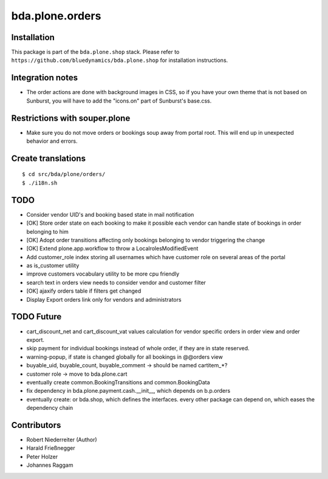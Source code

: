 ================
bda.plone.orders
================


Installation
------------

This package is part of the ``bda.plone.shop`` stack. Please refer to
``https://github.com/bluedynamics/bda.plone.shop`` for installation
instructions.


Integration notes
-----------------

- The order actions are done with background images in CSS, so if you have your
  own theme that is not based on Sunburst, you will have to add the "icons.on"
  part of Sunburst's base.css.


Restrictions with souper.plone
------------------------------

- Make sure you do not move orders or bookings soup away from portal root. This
  will end up in unexpected behavior and errors.


Create translations
-------------------

::

    $ cd src/bda/plone/orders/
    $ ./i18n.sh


TODO
----

- Consider vendor UID's and booking based state in mail notification

- [OK] Store order state on each booking to make it possible each vendor can handle
  state of bookings in order belonging to him

- [OK] Adopt order transitions affecting only bookings belonging to vendor
  triggering the change

- [OK] Extend plone.app.workflow to throw a LocalrolesModifiedEvent

- Add customer_role index storing all usernames which have customer role on
  several areas of the portal

- as is_customer utility

- improve customers vocabulary utility to be more cpu friendly

- search text in orders view needs to consider vendor and customer filter

- [OK] ajaxify orders table if filters get changed

- Display Export orders link only for vendors and administrators


TODO Future
-----------

- cart_discount_net and cart_discount_vat values calculation for vendor specific
  orders in order view and order export.

- skip payment for individual bookings instead of whole order, if they are in
  state reserved.

- warning-popup, if state is changed globally for all bookings in @@orders view

- buyable_uid, buyable_count, buyable_comment -> should be named cartitem_*?

- customer role -> move to bda.plone.cart

- eventually create common.BookingTransitions and common.BookingData

- fix dependency in bda.plone.payment.cash.__init__, which depends on b.p.orders

- eventually create: or bda.shop, which defines the interfaces. every other
  package can depend on, which eases the dependency chain


Contributors
------------

- Robert Niederreiter (Author)
- Harald Frießnegger
- Peter Holzer
- Johannes Raggam
